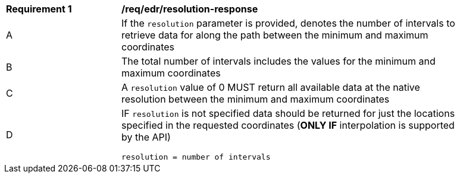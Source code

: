[[req_edr_resolution-response]]
[width="90%",cols="2,6a"]
|===
|*Requirement {counter:req-id}* | */req/edr/resolution-response* 
^|A | If the `resolution` parameter is provided, denotes the number of intervals to retrieve data for along the path between the minimum and maximum coordinates  
^|B | The total number of intervals includes the values for the minimum and maximum coordinates 
^|C | A `resolution` value of 0 MUST return all available data at the native resolution between the minimum and maximum coordinates  
^|D | IF `resolution` is not specified data should be returned for just the locations specified in the requested coordinates (**ONLY IF** interpolation is supported by the API)   

[source,java]
----
resolution = number of intervals
----
|===
